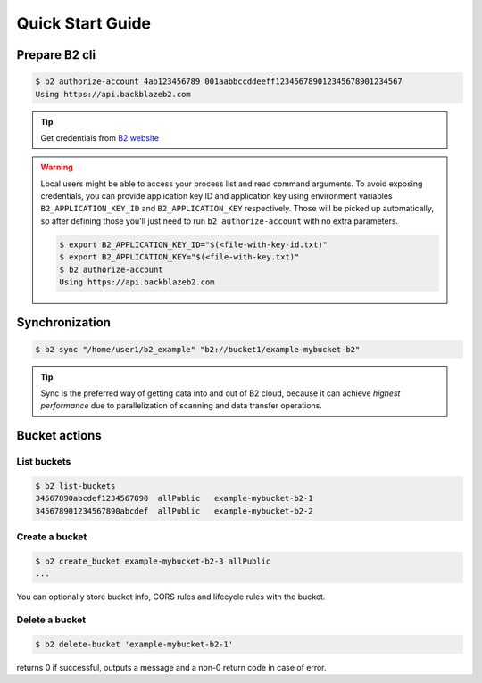 .. _quick_start:

########################
Quick Start Guide
########################

.. _prepare_b2cli:

***********************
Prepare B2 cli
***********************

.. code-block:: sh

    $ b2 authorize-account 4ab123456789 001aabbccddeeff123456789012345678901234567
    Using https://api.backblazeb2.com

.. tip::
   Get credentials from `B2 website <https://secure.backblaze.com/user_signin.htm>`_

.. warning::
   Local users might be able to access your process list and read command arguments. To avoid exposing credentials,
   you can provide application key ID and application key using environment variables ``B2_APPLICATION_KEY_ID`` and ``B2_APPLICATION_KEY`` respectively.
   Those will be picked up automatically, so after defining those you'll just need to run ``b2 authorize-account`` with no extra parameters.

   .. code-block:: sh

      $ export B2_APPLICATION_KEY_ID="$(<file-with-key-id.txt)"
      $ export B2_APPLICATION_KEY="$(<file-with-key.txt)"
      $ b2 authorize-account
      Using https://api.backblazeb2.com


***************
Synchronization
***************

.. code-block:: sh

    $ b2 sync "/home/user1/b2_example" "b2://bucket1/example-mybucket-b2"

.. tip:: Sync is the preferred way of getting data into and out of B2 cloud, because it can achieve *highest performance* due to parallelization of scanning and data transfer operations.


**************
Bucket actions
**************

List buckets
============

.. code-block:: sh

    $ b2 list-buckets
    34567890abcdef1234567890  allPublic   example-mybucket-b2-1
    345678901234567890abcdef  allPublic   example-mybucket-b2-2

Create a bucket
===============

.. code-block:: sh

    $ b2 create_bucket example-mybucket-b2-3 allPublic
    ...

You can optionally store bucket info, CORS rules and lifecycle rules with the bucket.


Delete a bucket
===============

.. code-block:: sh

    $ b2 delete-bucket 'example-mybucket-b2-1'

returns 0 if successful, outputs a message and a non-0 return code in case of error.
